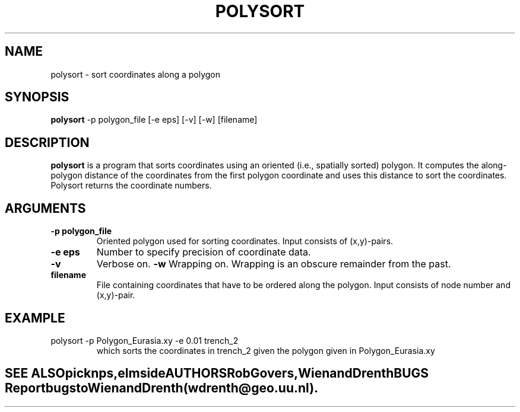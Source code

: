 .TH POLYSORT L "July 15 2021" "University of Utrecht"
.UC 4
.SH NAME
polysort \- sort coordinates along a polygon
.SH SYNOPSIS
\fBpolysort\fP -p polygon_file [-e eps] [-v] [-w] [filename]
.SH DESCRIPTION
\fBpolysort\fP is a program that sorts coordinates using an oriented
(i.e., spatially sorted) polygon. It computes the along-polygon distance of 
the coordinates from the first polygon coordinate and uses this distance to 
sort the coordinates. Polysort returns the coordinate numbers.
.SH ARGUMENTS
.TP
.BI "-p polygon_file"
Oriented polygon used for sorting coordinates. Input consists of (x,y)-pairs.
.TP
.BI "-e eps"
Number to specify precision of coordinate data.
.TP
.BI "-v"
Verbose on.
.BI "-w"
Wrapping on. Wrapping is an obscure remainder from the past.
.PI
.TP
.BI "filename"
File containing coordinates that have to be ordered along the polygon. Input consists
of node number and (x,y)-pair. 
.PI
.SH EXAMPLE
.TP
polysort -p Polygon_Eurasia.xy -e 0.01 trench_2
which sorts the coordinates in trench_2 given the polygon 
given in Polygon_Eurasia.xy
.TE
.SH SEE ALSO
\fIpicknps\fP, \fIelmside\fP
.SH AUTHORS
Rob Govers, Wienand Drenth
.SH BUGS
Report bugs to Wienand Drenth (wdrenth@geo.uu.nl).
